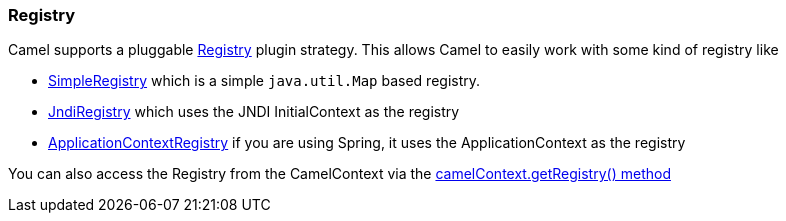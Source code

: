 [[Registry-Registry]]
=== Registry

Camel supports a pluggable
http://camel.apache.org/maven/current/camel-core/apidocs/org/apache/camel/spi/Registry.html[Registry]
plugin strategy. This allows Camel to easily work with some kind of
registry like

* http://camel.apache.org/maven/current/camel-core/apidocs/org/apache/camel/impl/SimpleRegistry.html[SimpleRegistry]
which is a simple `java.util.Map` based registry.
* http://camel.apache.org/maven/current/camel-core/apidocs/org/apache/camel/impl/JndiRegistry.html[JndiRegistry]
which uses the JNDI InitialContext as the registry
* http://camel.apache.org/maven/current/camel-spring/apidocs/org/apache/camel/spring/spi/ApplicationContextRegistry.html[ApplicationContextRegistry]
if you are using Spring, it uses the ApplicationContext as the registry

You can also access the Registry from the
CamelContext via the
http://camel.apache.org/maven/current/camel-core/apidocs/org/apache/camel/CamelContext.html#getRegistry()[camelContext.getRegistry()
method]
